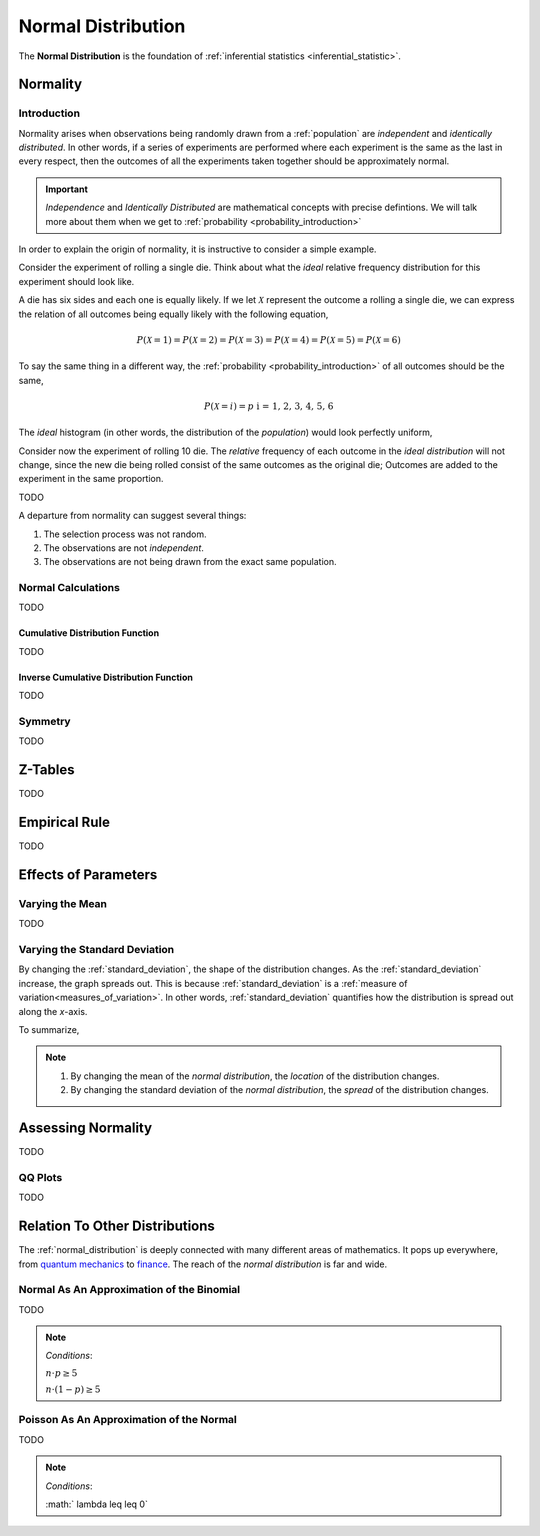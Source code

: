 .. _normal_distribution:

===================
Normal Distribution
===================


The **Normal Distribution** is the foundation of :ref:`inferential statistics <inferential_statistic>`. 

.. _normality:

Normality 
=========

.. _normality_introduction:

Introduction
------------

Normality arises when observations being randomly drawn from a :ref:`population` are *independent* and *identically distributed*. In other words, if a series of experiments are performed where each experiment is the same as the last in every respect, then the outcomes of all the experiments taken together should be approximately normal. 

.. important::

    *Independence* and *Identically Distributed* are mathematical concepts with precise defintions. We will talk more about them when we get to :ref:`probability <probability_introduction>` 

In order to explain the origin of normality, it is instructive to consider a simple example. 

Consider the experiment of rolling a single die. Think about what the *ideal* relative frequency distribution for this experiment should look like. 

A die has six sides and each one is equally likely. If we let :math:`\mathcal{X}` represent the outcome a rolling a single die, we can express the relation of all outcomes being equally likely with the following equation, 

.. math::

    P(\mathcal{X}=1) = P(\mathcal{X}=2) = P(\mathcal{X}=3) = P(\mathcal{X}=4) = P(\mathcal{X}=5) = P(\mathcal{X}=6)

To say the same thing in a different way, the :ref:`probability <probability_introduction>` of all outcomes should be the same,

.. math::

    P(\mathcal{X}=i) = p \text{   i = 1, 2, 3, 4, 5, 6 }

The *ideal* histogram (in other words, the distribution of the *population*) would look perfectly uniform,

.. plot:: assets/plots/examples/04_ex01_die_roll.py

Consider now the experiment of rolling 10 die. The *relative* frequency of each outcome in the *ideal distribution* will not change, since the new die being rolled consist of the same outcomes as the original die; Outcomes are added to the experiment in the same proportion. 

TODO

A departure from normality can suggest several things: 

1. The selection process was not random.
2. The observations are not *independent*.
3. The observations are not being drawn from the exact same population.


.. _normal_calculations:

Normal Calculations
-------------------

TODO

.. plot:: assets/plots/distributions/normal/normal_distribution_01.py

.. plot:: assets/plots/distributions/normal/normal_distribution_02.py

.. _normal_cdf:

Cumulative Distribution Function
********************************

TODO

.. _normal_inverse_cdf:

Inverse Cumulative Distribution Function
****************************************

TODO

Symmetry
--------

TODO 

Z-Tables
========

TODO 

Empirical Rule
==============

TODO 

.. image:: ../../assets/imgs/distributions/normal/normal_distribution_empirical_rule.png
    :align: center

Effects of Parameters
=====================

Varying the Mean
----------------

TODO 

Varying the Standard Deviation
------------------------------

By changing the :ref:`standard_deviation`, the shape of the distribution changes. As the :ref:`standard_deviation` increase, the graph spreads out. This is because :ref:`standard_deviation` is a :ref:`measure of variation<measures_of_variation>`. In other words, :ref:`standard_deviation` quantifies how the distribution is spread out along the *x*-axis.

.. plot:: assets/plots/distributions/normal/normal_distribution_03.py

To summarize,

.. note:: 
    1. By changing the mean of the *normal distribution*, the *location* of the distribution changes.
    2. By changing the standard deviation of the *normal distribution*, the *spread* of the distribution changes. 

.. _assessing_normality:

Assessing Normality
===================

TODO

.. _qq_plots: 

QQ Plots
--------

TODO

Relation To Other Distributions
===============================

The :ref:`normal_distribution` is deeply connected with many different areas of mathematics. It pops up everywhere, from `quantum mechanics <https://en.wikipedia.org/wiki/Wave_packet>`_ to `finance <https://www.investopedia.com/articles/investing/102014/lognormal-and-normal-distribution.asp#:~:text=When%20the%20investor%20continuously%20compounds,time%20in%20a%20normal%20distribution.>`_. The reach of the *normal distribution* is far and wide.

.. _normal_binomial_approximation:

Normal As An Approximation of the Binomial
------------------------------------------

TODO 

.. note:: 
    *Conditions*: 
    
    :math:`n \cdot p \geq 5`

    :math:`n \cdot (1 - p) \geq 5`

.. _normal_poisson_approximation:

Poisson As An Approximation of the Normal
-----------------------------------------

TODO

.. note:: 
    *Conditions*: 
        
    :math:`	\lambda \leq \leq 0`